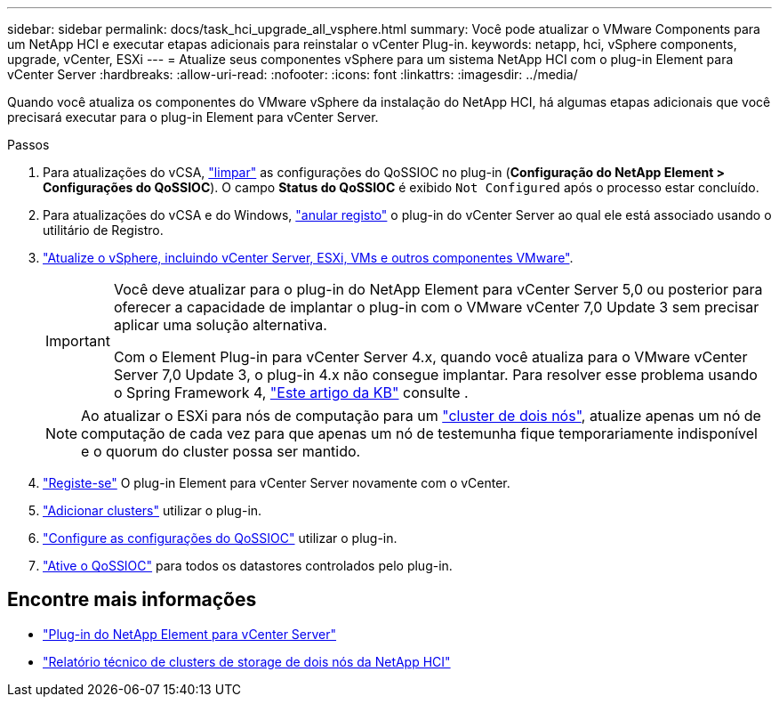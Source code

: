 ---
sidebar: sidebar 
permalink: docs/task_hci_upgrade_all_vsphere.html 
summary: Você pode atualizar o VMware Components para um NetApp HCI e executar etapas adicionais para reinstalar o vCenter Plug-in. 
keywords: netapp, hci, vSphere components, upgrade, vCenter, ESXi 
---
= Atualize seus componentes vSphere para um sistema NetApp HCI com o plug-in Element para vCenter Server
:hardbreaks:
:allow-uri-read: 
:nofooter: 
:icons: font
:linkattrs: 
:imagesdir: ../media/


[role="lead"]
Quando você atualiza os componentes do VMware vSphere da instalação do NetApp HCI, há algumas etapas adicionais que você precisará executar para o plug-in Element para vCenter Server.

.Passos
. Para atualizações do vCSA, https://docs.netapp.com/us-en/vcp/vcp_task_qossioc.html#clear-qossioc-settings["limpar"^] as configurações do QoSSIOC no plug-in (*Configuração do NetApp Element > Configurações do QoSSIOC*). O campo *Status do QoSSIOC* é exibido `Not Configured` após o processo estar concluído.
. Para atualizações do vCSA e do Windows, https://docs.netapp.com/us-en/vcp/task_vcp_unregister.html["anular registo"^] o plug-in do vCenter Server ao qual ele está associado usando o utilitário de Registro.
. https://docs.vmware.com/en/VMware-vSphere/6.7/com.vmware.vcenter.upgrade.doc/GUID-7AFB6672-0B0B-4902-B254-EE6AE81993B2.html["Atualize o vSphere, incluindo vCenter Server, ESXi, VMs e outros componentes VMware"^].
+
[IMPORTANT]
====
Você deve atualizar para o plug-in do NetApp Element para vCenter Server 5,0 ou posterior para oferecer a capacidade de implantar o plug-in com o VMware vCenter 7,0 Update 3 sem precisar aplicar uma solução alternativa.

Com o Element Plug-in para vCenter Server 4.x, quando você atualiza para o VMware vCenter Server 7,0 Update 3, o plug-in 4.x não consegue implantar. Para resolver esse problema usando o Spring Framework 4, https://kb.netapp.com/Advice_and_Troubleshooting/Hybrid_Cloud_Infrastructure/NetApp_HCI/vCenter_plug-in_deployment_fails_after_upgrading_vCenter_to_version_7.0_U3["Este artigo da KB"^] consulte .

====
+

NOTE: Ao atualizar o ESXi para nós de computação para um https://www.netapp.com/pdf.html?item=/media/9489-tr-4823.pdf["cluster de dois nós"^], atualize apenas um nó de computação de cada vez para que apenas um nó de testemunha fique temporariamente indisponível e o quorum do cluster possa ser mantido.

. https://docs.netapp.com/us-en/vcp/vcp_task_getstarted.html#register-the-plug-in-with-vcenter["Registe-se"^] O plug-in Element para vCenter Server novamente com o vCenter.
. https://docs.netapp.com/us-en/vcp/vcp_task_getstarted.html#add-storage-clusters-for-use-with-the-plug-in["Adicionar clusters"^] utilizar o plug-in.
. https://docs.netapp.com/us-en/vcp/vcp_task_getstarted.html#configure-qossioc-settings-using-the-plug-in["Configure as configurações do QoSSIOC"^] utilizar o plug-in.
. https://docs.netapp.com/us-en/vcp/vcp_task_qossioc.html#enabling-qossioc-automation-on-datastores["Ative o QoSSIOC"^] para todos os datastores controlados pelo plug-in.




== Encontre mais informações

* https://docs.netapp.com/us-en/vcp/index.html["Plug-in do NetApp Element para vCenter Server"^]
* https://www.netapp.com/pdf.html?item=/media/9489-tr-4823.pdf["Relatório técnico de clusters de storage de dois nós da NetApp HCI"^]

